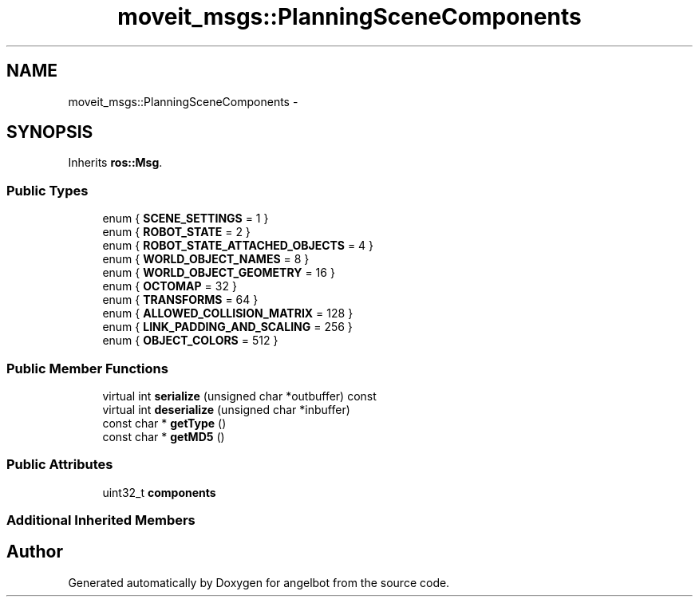 .TH "moveit_msgs::PlanningSceneComponents" 3 "Sat Jul 9 2016" "angelbot" \" -*- nroff -*-
.ad l
.nh
.SH NAME
moveit_msgs::PlanningSceneComponents \- 
.SH SYNOPSIS
.br
.PP
.PP
Inherits \fBros::Msg\fP\&.
.SS "Public Types"

.in +1c
.ti -1c
.RI "enum { \fBSCENE_SETTINGS\fP = 1 }"
.br
.ti -1c
.RI "enum { \fBROBOT_STATE\fP = 2 }"
.br
.ti -1c
.RI "enum { \fBROBOT_STATE_ATTACHED_OBJECTS\fP = 4 }"
.br
.ti -1c
.RI "enum { \fBWORLD_OBJECT_NAMES\fP = 8 }"
.br
.ti -1c
.RI "enum { \fBWORLD_OBJECT_GEOMETRY\fP = 16 }"
.br
.ti -1c
.RI "enum { \fBOCTOMAP\fP = 32 }"
.br
.ti -1c
.RI "enum { \fBTRANSFORMS\fP = 64 }"
.br
.ti -1c
.RI "enum { \fBALLOWED_COLLISION_MATRIX\fP = 128 }"
.br
.ti -1c
.RI "enum { \fBLINK_PADDING_AND_SCALING\fP = 256 }"
.br
.ti -1c
.RI "enum { \fBOBJECT_COLORS\fP = 512 }"
.br
.in -1c
.SS "Public Member Functions"

.in +1c
.ti -1c
.RI "virtual int \fBserialize\fP (unsigned char *outbuffer) const "
.br
.ti -1c
.RI "virtual int \fBdeserialize\fP (unsigned char *inbuffer)"
.br
.ti -1c
.RI "const char * \fBgetType\fP ()"
.br
.ti -1c
.RI "const char * \fBgetMD5\fP ()"
.br
.in -1c
.SS "Public Attributes"

.in +1c
.ti -1c
.RI "uint32_t \fBcomponents\fP"
.br
.in -1c
.SS "Additional Inherited Members"


.SH "Author"
.PP 
Generated automatically by Doxygen for angelbot from the source code\&.

